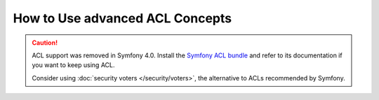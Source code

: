 .. index::
   single: Security; Advanced ACL concepts

How to Use advanced ACL Concepts
================================

.. caution::

    ACL support was removed in Symfony 4.0. Install the `Symfony ACL bundle`_
    and refer to its documentation if you want to keep using ACL.

    Consider using :doc:`security voters </security/voters>`,
    the alternative to ACLs recommended by Symfony.

.. _`Symfony ACL bundle`: https://github.com/symfony/acl-bundle

.. ready: no
.. revision: 6e8f7630af24126bd08bde5282df8b387cee5a7b